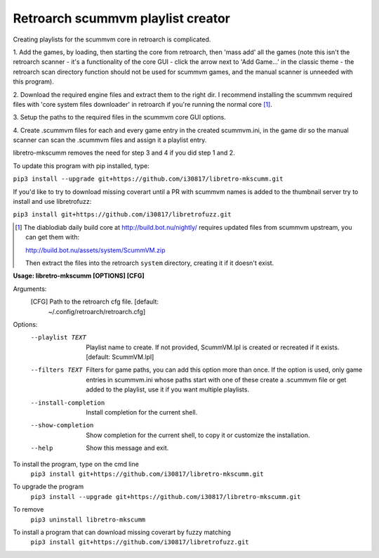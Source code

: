 **Retroarch scummvm playlist creator**
======================================

Creating playlists for the scummvm core in retroarch is complicated.

1. Add the games, by loading, then starting the core from retroarch, then
'mass add' all the games (note this isn't the retroarch scanner - it's a
functionality of the core GUI - click the arrow next to 'Add Game...' in the
classic theme - the retroarch scan directory function should not be used for
scummvm games, and the manual scanner is unneeded with this program).

2. Download the required engine files and extract them to the right dir.
I recommend installing the scummvm required files with 'core system files
downloader' in retroarch if you're running the normal core [1]_.

3. Setup the paths to the required files in the scummvm core GUI options.
\

4. Create .scummvm files for each and every game entry in the created
scummvm.ini, in the game dir so the manual scanner can scan the .scummvm
files and assign it a playlist entry.

libretro-mkscumm removes the need for step 3 and 4 if you did step 1 and 2.

To update this program with pip installed, type:

``pip3 install --upgrade git+https://github.com/i30817/libretro-mkscumm.git``

If you'd like to try to download missing coverart until a PR with scummvm
names is added to the thumbnail server try to install and use libretrofuzz:

``pip3 install git+https://github.com/i30817/libretrofuzz.git``

.. [1] The diablodiab daily build core at http://build.bot.nu/nightly/ requires updated files from scummvm upstream, you can get them with:

  http://build.bot.nu/assets/system/ScummVM.zip

  Then extract the files into the retroarch ``system`` directory, creating it if it doesn't exist.

**Usage: libretro-mkscumm [OPTIONS] [CFG]**
  
Arguments:
  [CFG]  Path to the retroarch cfg file.  [default:
         ~/.config/retroarch/retroarch.cfg]

Options:
  --playlist TEXT       Playlist name to create. If not provided, ScummVM.lpl
                        is created or recreated if it exists.  [default:
                        ScummVM.lpl]
  --filters TEXT        Filters for game paths, you can add this option more
                        than once. If the option is used, only game entries in
                        scummvm.ini whose paths start with one of these create
                        a .scummvm file or get added to the playlist, use it
                        if you want multiple playlists.
  --install-completion  Install completion for the current shell.
  --show-completion     Show completion for the current shell, to copy it or
                        customize the installation.
  --help                Show this message and exit.


To install the program, type on the cmd line
 ``pip3 install git+https://github.com/i30817/libretro-mkscumm.git``

To upgrade the program
 ``pip3 install --upgrade git+https://github.com/i30817/libretro-mkscumm.git``

To remove
 ``pip3 uninstall libretro-mkscumm``
 
To install a program that can download missing coverart by fuzzy matching
 ``pip3 install git+https://github.com/i30817/libretrofuzz.git``
